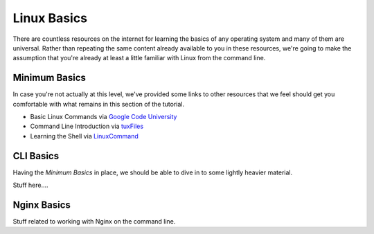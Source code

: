 ============
Linux Basics
============

There are countless resources on the internet for learning the basics of any
operating system and many of them are universal. Rather than repeating the same
content already available to you in these resources, we're going to make the
assumption that you're already at least a little familiar with Linux from the
command line.

Minimum Basics
==============

In case you're not actually at this level, we've provided some links to other
resources that we feel should get you comfortable with what remains in this
section of the tutorial.

- Basic Linux Commands via `Google Code University`_
- Command Line Introduction via `tuxFiles`_
- Learning the Shell via `LinuxCommand`_

.. _Google Code University: http://code.google.com/edu/tools101/linux/basics.html
.. _tuXfiles: http://www.tuxfiles.org/linuxhelp/cli.html
.. _LinuxCommand: http://linuxcommand.org/learning_the_shell.php

CLI Basics
==========

Having the `Minimum Basics` in place, we should be able to dive in to some
lightly heavier material.

Stuff here....

Nginx Basics
============

Stuff related to working with Nginx on the command line.

